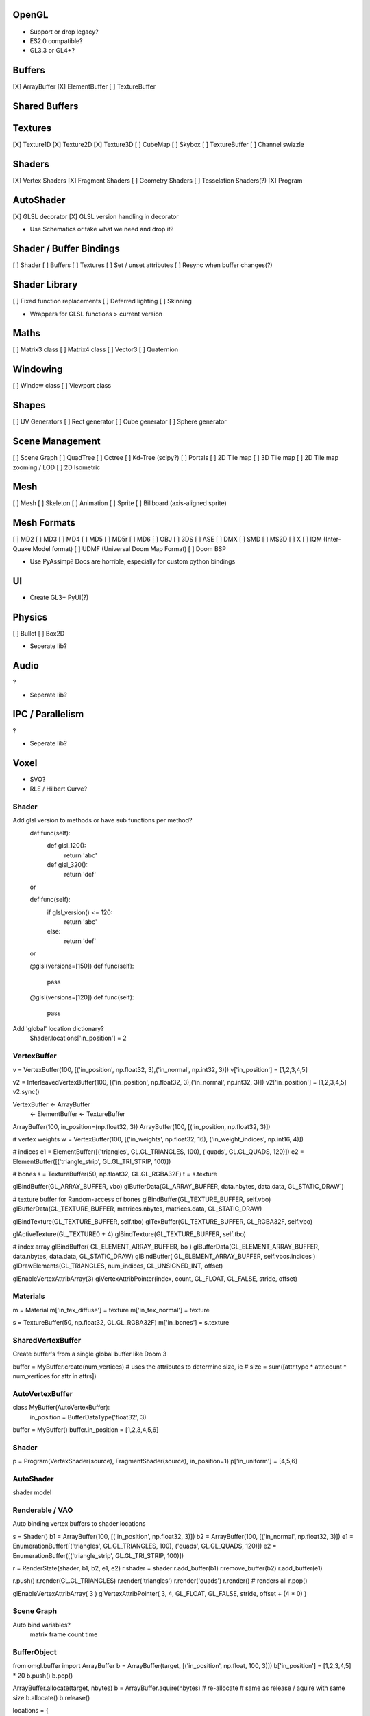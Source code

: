 OpenGL
======

* Support or drop legacy?
* ES2.0 compatible?
* GL3.3 or GL4+?


Buffers
=======

[X] ArrayBuffer
[X] ElementBuffer
[ ] TextureBuffer


Shared Buffers
==============


Textures
========

[X] Texture1D
[X] Texture2D
[X] Texture3D
[ ] CubeMap
[ ] Skybox
[ ] TextureBuffer
[ ] Channel swizzle


Shaders
=======

[X] Vertex Shaders
[X] Fragment Shaders
[ ] Geometry Shaders
[ ] Tesselation Shaders(?)
[X] Program


AutoShader
==========

[X] GLSL decorator
[X] GLSL version handling in decorator

* Use Schematics or take what we need and drop it?


Shader / Buffer Bindings
========================

[ ] Shader
[ ] Buffers
[ ] Textures
[ ] Set / unset attributes
[ ] Resync when buffer changes(?)


Shader Library
==============

[ ] Fixed function replacements
[ ] Deferred lighting
[ ] Skinning

* Wrappers for GLSL functions > current version


Maths
=====

[ ] Matrix3 class
[ ] Matrix4 class
[ ] Vector3
[ ] Quaternion


Windowing
=========

[ ] Window class
[ ] Viewport class


Shapes
======

[ ] UV Generators
[ ] Rect generator
[ ] Cube generator
[ ] Sphere generator


Scene Management
================

[ ] Scene Graph
[ ] QuadTree
[ ] Octree
[ ] Kd-Tree (scipy?)
[ ] Portals
[ ] 2D Tile map
[ ] 3D Tile map
[ ] 2D Tile map zooming / LOD
[ ] 2D Isometric


Mesh
====

[ ] Mesh
[ ] Skeleton
[ ] Animation
[ ] Sprite
[ ] Billboard (axis-aligned sprite)

Mesh Formats
============

[ ] MD2
[ ] MD3
[ ] MD4
[ ] MD5
[ ] MD5r
[ ] MD6
[ ] OBJ
[ ] 3DS
[ ] ASE
[ ] DMX
[ ] SMD
[ ] MS3D
[ ] X
[ ] IQM (Inter-Quake Model format)
[ ] UDMF (Universal Doom Map Format)
[ ] Doom BSP

* Use PyAssimp? Docs are horrible, especially for custom python bindings


UI
==

* Create GL3+ PyUI(?)


Physics
=======

[ ] Bullet
[ ] Box2D

* Seperate lib?


Audio
=====

?

* Seperate lib?


IPC / Parallelism
=================

?

* Seperate lib?


Voxel
=====

* SVO?
* RLE / Hilbert Curve?





Shader
------

Add glsl version to methods or have sub functions per method?
  def func(self):
    def glsl_120():
        return 'abc'
    def glsl_320():
        return 'def'

  or

  def func(self):
    if glsl_version() <= 120:
        return 'abc'
    else:
        return 'def'

  or

  @glsl(versions=[150])
  def func(self):
    pass

  @glsl(versions=[120])
  def func(self):
    pass


Add 'global' location dictionary?
 Shader.locations['in_position'] = 2


VertexBuffer
------------

v = VertexBuffer(100, [('in_position', np.float32, 3),('in_normal', np.int32, 3)])
v['in_position'] = [1,2,3,4,5]

v2 = InterleavedVertexBuffer(100, [('in_position', np.float32, 3),('in_normal', np.int32, 3)])
v2['in_position'] = [1,2,3,4,5]
v2.sync()






VertexBuffer  <- ArrayBuffer
              <- ElementBuffer
              <- TextureBuffer



ArrayBuffer(100, in_position=(np.float32, 3))
ArrayBuffer(100, [('in_position, np.float32, 3)])






# vertex weights
w = VertexBuffer(100, [('in_weights', np.float32, 16), ('in_weight_indices', np.int16, 4)])

# indices
e1 = ElementBuffer([('triangles', GL.GL_TRIANGLES, 100), ('quads', GL.GL_QUADS, 120)])
e2 = ElementBuffer([('triangle_strip', GL.GL_TRI_STRIP, 100)])

# bones
s = TextureBuffer(50, np.float32, GL.GL_RGBA32F)
t = s.texture






glBindBuffer(GL_ARRAY_BUFFER, vbo)
glBufferData(GL_ARRAY_BUFFER, data.nbytes, data.data, GL_STATIC_DRAW`)



# texture buffer for Random-access of bones
glBindBuffer(GL_TEXTURE_BUFFER, self.vbo)
glBufferData(GL_TEXTURE_BUFFER, matrices.nbytes, matrices.data, GL_STATIC_DRAW)

glBindTexture(GL_TEXTURE_BUFFER, self.tbo)
glTexBuffer(GL_TEXTURE_BUFFER, GL_RGBA32F, self.vbo)

glActiveTexture(GL_TEXTURE0 + 4)
glBindTexture(GL_TEXTURE_BUFFER, self.tbo)




# index array
glBindBuffer( GL_ELEMENT_ARRAY_BUFFER, bo )
glBufferData(GL_ELEMENT_ARRAY_BUFFER, data.nbytes, data.data, GL_STATIC_DRAW)
glBindBuffer( GL_ELEMENT_ARRAY_BUFFER, self.vbos.indices )
glDrawElements(GL_TRIANGLES, num_indices, GL_UNSIGNED_INT, offset)





glEnableVertexAttribArray(3)
glVertexAttribPointer(index, count, GL_FLOAT, GL_FALSE, stride, offset)



Materials
---------


m = Material
m['in_tex_diffuse'] = texture
m['in_tex_normal'] = texture

s = TextureBuffer(50, np.float32, GL.GL_RGBA32F)
m['in_bones'] = s.texture





SharedVertexBuffer
------------------

Create buffer's from a single global buffer like Doom 3

buffer = MyBuffer.create(num_vertices)
# uses the attributes to determine size, ie
# size = sum([attr.type * attr.count * num_vertices for attr in attrs])


AutoVertexBuffer
----------------

class MyBuffer(AutoVertexBuffer):
    in_position = BufferDataType('float32', 3)

buffer = MyBuffer()
buffer.in_position = [1,2,3,4,5,6]





Shader
------

p = Program(VertexShader(source), FragmentShader(source), in_position=1)
p['in_uniform'] = [4,5,6]

AutoShader
----------
shader model



Renderable / VAO
----------------

Auto binding vertex buffers to shader locations

s = Shader()
b1 = ArrayBuffer(100, [('in_position', np.float32, 3)])
b2 = ArrayBuffer(100, [('in_normal', np.float32, 3)])
e1 = EnumerationBuffer([('triangles', GL.GL_TRIANGLES, 100), ('quads', GL.GL_QUADS, 120)])
e2 = EnumerationBuffer([('triangle_strip', GL.GL_TRI_STRIP, 100)])


r = RenderState(shader, b1, b2, e1, e2)
r.shader = shader
r.add_buffer(b1)
r.remove_buffer(b2)
r.add_buffer(e1)

r.push()
r.render(GL.GL_TRIANGLES)
r.render('triangles')
r.render('quads')
r.render() # renders all
r.pop()



glEnableVertexAttribArray( 3 )
glVertexAttribPointer( 3, 4, GL_FLOAT, GL_FALSE, stride, offset + (4 * 0) )



Scene Graph
-----------

Auto bind variables?
  matrix
  frame count
  time










BufferObject
------------


from omgl.buffer import ArrayBuffer
b = ArrayBuffer(target, [('in_position', np.float, 100, 3)])
b['in_position'] = [1,2,3,4,5] * 20
b.push()
b.pop()



ArrayBuffer.allocate(target, nbytes)
b = ArrayBuffer.aquire(nbytes)
# re-allocate
# same as release / aquire with same size
b.allocate()
b.release()



locations = {
  'in_position': 1,
  'in_diffuse': 2,
}
buffer.bind(locations)





m = Material()
m['in_diffuse'] = texture()
m['in_skeleton'] = TextureBuffer.texture


b = BufferArray()
with b:
  b.push(buffer1)
  b.push(buffer2)

with b:
  with material1:
    b.draw('quads')
    b.draw('body')
  with material2:
    b.draw('triangles')
    b.draw('head')




ArrayBuffer
------------
n = np.empty(5, dtype=np.float32)
b = ArrayBuffer(n)
b[:] = n
b.bind()
# bind = 1 value per vertex

n = np.empty(5, dtype=(np.float32, 3))
b = ArrayBuffer(n)
b[:] = n
b.bind()

n = np.empty(5, dtype=[('in_position', np.float32, 3)])
b = ArrayBuffer(n)
b[:] = n
b['in_position'] = n
b.bind(in_position=5)

n = np.empty(1, dtype=[('triangles', np.int32, 100)])
b = ElementBuffer(n)

n = np.empty(1, dtype=[('triangles', np.int32, 3)], polygons={'triangles': GL.GL_TRIANGLES})
b = ElementBuffer(n)

Texture
-------

n = np.empty((32,32), dtype=np.float32)
t = Texture2D(n)




UI
--

integrate pyui
-in pygly virtualenv



Design
------
-create lower level state management functions
-implement higher level objects ontop of these calls


-Consider using Direct State Acces
 https://www.opengl.org/registry/specs/EXT/direct_state_access.txt
This would ease state management massively
instead of managing the state machine, most functions take a handle
allows state to change without object being active


consider using more extensions
-many good ones in valve opengl talk
 https://www.youtube.com/watch?v=btNVfUygvio
-Direct State Access
-multi texturing (glBindMultiTexture(unit, target, handle))
provide alternate function with same api for non supporting platforms





Auto-Binding to Shaders
-----------------------

GlobalState.set_variable('abc', a)
# abc is visible, def is hidden from autobind
GlobalState.enable_variables(abc=True, def=False)
GlobalState.auto_bind(shader)


OpenGL 3.3 features
-------------------
geometry shader
sampler objects
swizzling


OpenGL 4 features
-----------------
https://en.wikipedia.org/wiki/OpenGL#OpenGL_4.0

texture barrier
texture buffer
seperate shader objects
tesselation shaders
instancing
compute / draw indirect
uniform buffers - read / write
es2 compatibility









State Management
----------------


texture[100] = 50
# preserve existing bindings and update data
texture.sync()

gl.state.texture(0, texture)
gl.state.texture(1, texture)

def sync(self):
  with gl.state.texture.preserve(0, texture):
    GL.glTexSubImage(...)


with texture:
  texture.blah = blah

with BindTexture(0, texture):
  texture.blah = blah







Mesh
----

mesh(shader, np_data, material)

mesh(vertices=[], normals=[], indices=[])



